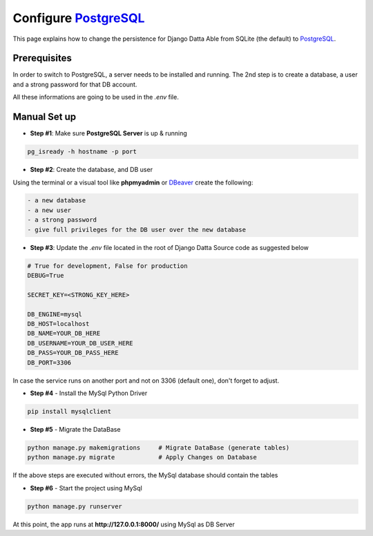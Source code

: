 Configure `PostgreSQL </docs/technologies/postgresql.html>`__  
==============================================================

This page explains how to change the persistence for Django Datta Able from SQLite (the default) to `PostgreSQL </docs/technologies/postgresql.html>`__. 

Prerequisites
-------------

In order to switch to PostgreSQL, a server needs to be installed and running. The 2nd step is to create a database, a user and a strong password for that DB account.

All these informations are going to be used in the `.env` file. 

Manual Set up
-------------

- **Step #1**: Make sure **PostgreSQL Server** is up & running  

.. code-block:: bash  

    pg_isready -h hostname -p port

- **Step #2**: Create the database, and DB user 

Using the terminal or a visual tool like **phpmyadmin** or `DBeaver <https://dbeaver.io/>`__ create the following:

.. code-block:: text  

    - a new database 
    - a new user 
    - a strong password 
    - give full privileges for the DB user over the new database 

- **Step #3**: Update the `.env` file located in the root of Django Datta Source code as suggested below 

.. code-block:: text 

    # True for development, False for production
    DEBUG=True

    SECRET_KEY=<STRONG_KEY_HERE>

    DB_ENGINE=mysql
    DB_HOST=localhost
    DB_NAME=YOUR_DB_HERE
    DB_USERNAME=YOUR_DB_USER_HERE
    DB_PASS=YOUR_DB_PASS_HERE
    DB_PORT=3306    

In case the service runs on another port and not on 3306 (default one), don't forget to adjust. 

- **Step #4** - Install the MySql Python Driver 

.. code-block:: bash 

    pip install mysqlclient


- **Step #5** - Migrate the DataBase 

.. code-block:: bash 

    python manage.py makemigrations     # Migrate DataBase (generate tables) 
    python manage.py migrate            # Apply Changes on Database 

If the above steps are executed without errors, the MySql database should contain the tables 

- **Step #6** - Start the project using MySql 

.. code-block:: bash 

    python manage.py runserver

At this point, the app runs at **http://127.0.0.1:8000/** using MySql as DB Server 
   